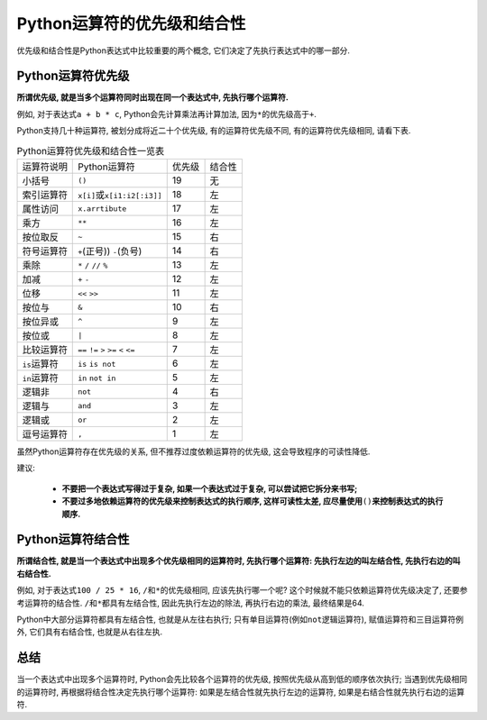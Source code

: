 Python运算符的优先级和结合性
============================

优先级和结合性是Python表达式中比较重要的两个概念, 它们决定了先执行表达式中的哪一部分.


Python运算符优先级
------------------

**所谓优先级, 就是当多个运算符同时出现在同一个表达式中, 先执行哪个运算符.** 

例如, 对于表达式\ ``a + b * c``\, Python会先计算乘法再计算加法, 因为\ ``*``\ 的优先级高于\ ``+``\ .

Python支持几十种运算符, 被划分成将近二十个优先级, 有的运算符优先级不同, 有的运算符优先级相同, 请看下表.

.. table:: Python运算符优先级和结合性一览表

    =============== ======================================== ====== ======
    运算符说明      Python运算符                             优先级 结合性
    小括号          ``()``                                   19     无
    索引运算符      ``x[i]``\ 或\ ``x[i1:i2[:i3]]``          18     左
    属性访问        ``x.arrtibute``                          17     左
    乘方            ``**``                                   16     左
    按位取反        ``~``                                    15     右
    符号运算符      ``+``\ (正号)) ``-``\ (负号)             14     右
    乘除            ``*`` ``/`` ``//`` ``%``                 13     左
    加减            ``+`` ``-``                              12     左
    位移            ``<<`` ``>>``                            11     左
    按位与          ``&``                                    10     右
    按位异或        ``^``                                    9      左
    按位或          ``|``                                    8      左
    比较运算符      ``==`` ``!=`` ``>`` ``>=`` ``<`` ``<=``  7      左
    ``is``\ 运算符  ``is`` ``is not``                        6      左
    ``in``\ 运算符  ``in`` ``not in``                        5      左
    逻辑非          ``not``                                  4      右
    逻辑与          ``and``                                  3      左
    逻辑或          ``or``                                   2      左
    逗号运算符      ``,``                                    1      左
    =============== ======================================== ====== ======

虽然Python运算符存在优先级的关系, 但不推荐过度依赖运算符的优先级, 这会导致程序的可读性降低. 

建议:

    *   **不要把一个表达式写得过于复杂, 如果一个表达式过于复杂, 可以尝试把它拆分来书写;**
    *   **不要过多地依赖运算符的优先级来控制表达式的执行顺序, 这样可读性太差, 应尽量使用**\ ``()``\ **来控制表达式的执行顺序.**

    
Python运算符结合性
------------------

**所谓结合性, 就是当一个表达式中出现多个优先级相同的运算符时, 先执行哪个运算符: 先执行左边的叫左结合性, 先执行右边的叫右结合性.** 

例如, 对于表达式\ ``100 / 25 * 16``\ , ``/``\ 和\ ``*``\ 的优先级相同, 应该先执行哪一个呢?
这个时候就不能只依赖运算符优先级决定了, 还要参考运算符的结合性. 
``/``\ 和\ ``*``\ 都具有左结合性, 因此先执行左边的除法, 再执行右边的乘法, 最终结果是64.

Python中大部分运算符都具有左结合性, 也就是从左往右执行; 
只有单目运算符(例如\ ``not``\ 逻辑运算符), 赋值运算符和三目运算符例外, 它们具有右结合性, 也就是从右往左执.


总结
----

当一个表达式中出现多个运算符时, Python会先比较各个运算符的优先级, 按照优先级从高到低的顺序依次执行; 
当遇到优先级相同的运算符时, 再根据将结合性决定先执行哪个运算符: 如果是左结合性就先执行左边的运算符, 如果是右结合性就先执行右边的运算符.

